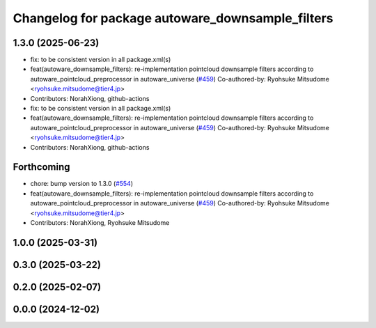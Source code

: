 ^^^^^^^^^^^^^^^^^^^^^^^^^^^^^^^^^^^^^^^^^^^^^^^^^
Changelog for package autoware_downsample_filters
^^^^^^^^^^^^^^^^^^^^^^^^^^^^^^^^^^^^^^^^^^^^^^^^^

1.3.0 (2025-06-23)
------------------
* fix: to be consistent version in all package.xml(s)
* feat(autoware_downsample_filters): re-implementation pointcloud downsample filters according to autoware_pointcloud_preprocessor in autoware_universe (`#459 <https://github.com/autowarefoundation/autoware_core/issues/459>`_)
  Co-authored-by: Ryohsuke Mitsudome <ryohsuke.mitsudome@tier4.jp>
* Contributors: NorahXiong, github-actions

* fix: to be consistent version in all package.xml(s)
* feat(autoware_downsample_filters): re-implementation pointcloud downsample filters according to autoware_pointcloud_preprocessor in autoware_universe (`#459 <https://github.com/autowarefoundation/autoware_core/issues/459>`_)
  Co-authored-by: Ryohsuke Mitsudome <ryohsuke.mitsudome@tier4.jp>
* Contributors: NorahXiong, github-actions

Forthcoming
-----------
* chore: bump version to 1.3.0 (`#554 <https://github.com/autowarefoundation/autoware_core/issues/554>`_)
* feat(autoware_downsample_filters): re-implementation pointcloud downsample filters according to autoware_pointcloud_preprocessor in autoware_universe (`#459 <https://github.com/autowarefoundation/autoware_core/issues/459>`_)
  Co-authored-by: Ryohsuke Mitsudome <ryohsuke.mitsudome@tier4.jp>
* Contributors: NorahXiong, Ryohsuke Mitsudome

1.0.0 (2025-03-31)
------------------

0.3.0 (2025-03-22)
------------------

0.2.0 (2025-02-07)
------------------

0.0.0 (2024-12-02)
------------------
